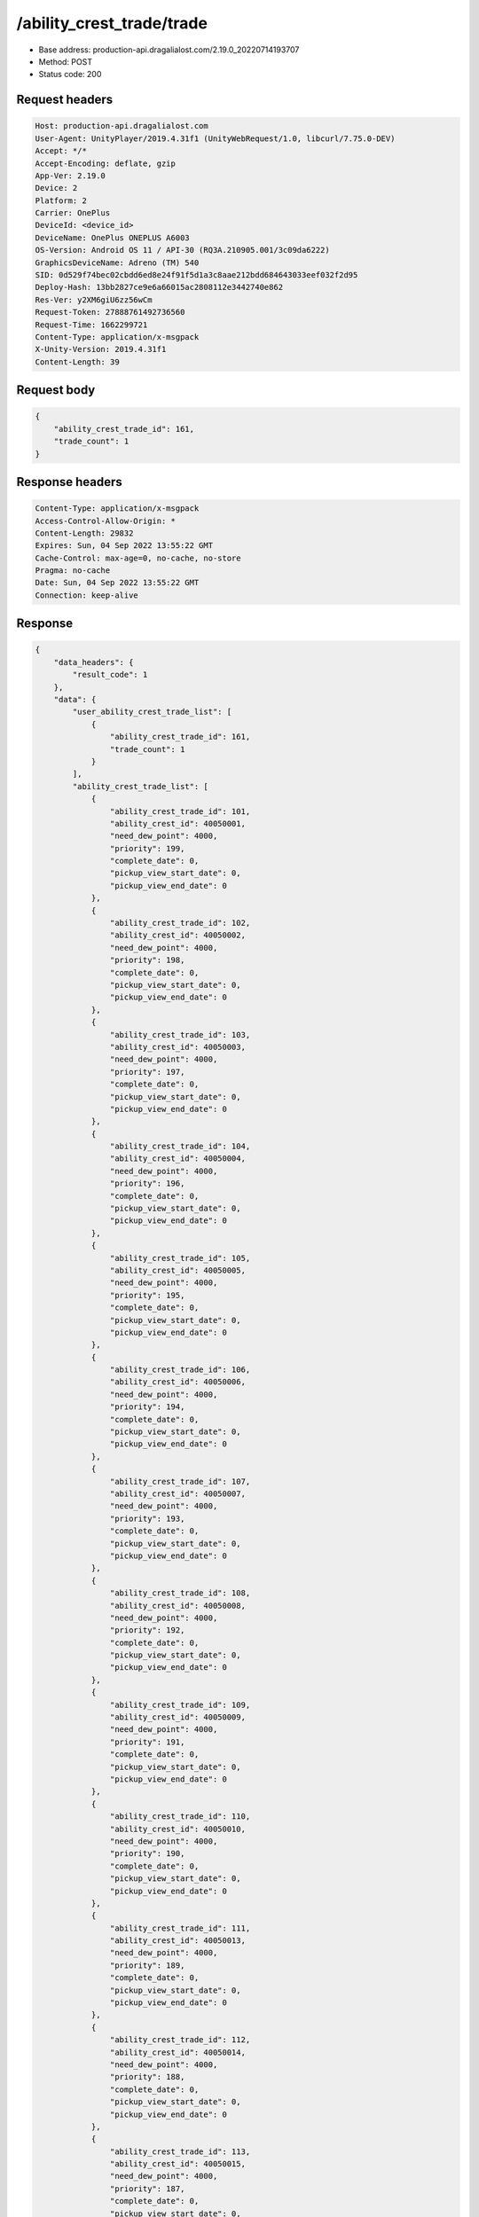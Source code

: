/ability_crest_trade/trade
==================================================

- Base address: production-api.dragalialost.com/2.19.0_20220714193707
- Method: POST
- Status code: 200

Request headers
----------------

.. code-block:: text

	Host: production-api.dragalialost.com	User-Agent: UnityPlayer/2019.4.31f1 (UnityWebRequest/1.0, libcurl/7.75.0-DEV)	Accept: */*	Accept-Encoding: deflate, gzip	App-Ver: 2.19.0	Device: 2	Platform: 2	Carrier: OnePlus	DeviceId: <device_id>	DeviceName: OnePlus ONEPLUS A6003	OS-Version: Android OS 11 / API-30 (RQ3A.210905.001/3c09da6222)	GraphicsDeviceName: Adreno (TM) 540	SID: 0d529f74bec02cbdd6ed8e24f91f5d1a3c8aae212bdd684643033eef032f2d95	Deploy-Hash: 13bb2827ce9e6a66015ac2808112e3442740e862	Res-Ver: y2XM6giU6zz56wCm	Request-Token: 27888761492736560	Request-Time: 1662299721	Content-Type: application/x-msgpack	X-Unity-Version: 2019.4.31f1	Content-Length: 39

Request body
----------------

.. code-block:: json

	{
	    "ability_crest_trade_id": 161,
	    "trade_count": 1
	}

Response headers
----------------

.. code-block:: text

	Content-Type: application/x-msgpack	Access-Control-Allow-Origin: *	Content-Length: 29832	Expires: Sun, 04 Sep 2022 13:55:22 GMT	Cache-Control: max-age=0, no-cache, no-store	Pragma: no-cache	Date: Sun, 04 Sep 2022 13:55:22 GMT	Connection: keep-alive

Response
----------------

.. code-block:: json

	{
	    "data_headers": {
	        "result_code": 1
	    },
	    "data": {
	        "user_ability_crest_trade_list": [
	            {
	                "ability_crest_trade_id": 161,
	                "trade_count": 1
	            }
	        ],
	        "ability_crest_trade_list": [
	            {
	                "ability_crest_trade_id": 101,
	                "ability_crest_id": 40050001,
	                "need_dew_point": 4000,
	                "priority": 199,
	                "complete_date": 0,
	                "pickup_view_start_date": 0,
	                "pickup_view_end_date": 0
	            },
	            {
	                "ability_crest_trade_id": 102,
	                "ability_crest_id": 40050002,
	                "need_dew_point": 4000,
	                "priority": 198,
	                "complete_date": 0,
	                "pickup_view_start_date": 0,
	                "pickup_view_end_date": 0
	            },
	            {
	                "ability_crest_trade_id": 103,
	                "ability_crest_id": 40050003,
	                "need_dew_point": 4000,
	                "priority": 197,
	                "complete_date": 0,
	                "pickup_view_start_date": 0,
	                "pickup_view_end_date": 0
	            },
	            {
	                "ability_crest_trade_id": 104,
	                "ability_crest_id": 40050004,
	                "need_dew_point": 4000,
	                "priority": 196,
	                "complete_date": 0,
	                "pickup_view_start_date": 0,
	                "pickup_view_end_date": 0
	            },
	            {
	                "ability_crest_trade_id": 105,
	                "ability_crest_id": 40050005,
	                "need_dew_point": 4000,
	                "priority": 195,
	                "complete_date": 0,
	                "pickup_view_start_date": 0,
	                "pickup_view_end_date": 0
	            },
	            {
	                "ability_crest_trade_id": 106,
	                "ability_crest_id": 40050006,
	                "need_dew_point": 4000,
	                "priority": 194,
	                "complete_date": 0,
	                "pickup_view_start_date": 0,
	                "pickup_view_end_date": 0
	            },
	            {
	                "ability_crest_trade_id": 107,
	                "ability_crest_id": 40050007,
	                "need_dew_point": 4000,
	                "priority": 193,
	                "complete_date": 0,
	                "pickup_view_start_date": 0,
	                "pickup_view_end_date": 0
	            },
	            {
	                "ability_crest_trade_id": 108,
	                "ability_crest_id": 40050008,
	                "need_dew_point": 4000,
	                "priority": 192,
	                "complete_date": 0,
	                "pickup_view_start_date": 0,
	                "pickup_view_end_date": 0
	            },
	            {
	                "ability_crest_trade_id": 109,
	                "ability_crest_id": 40050009,
	                "need_dew_point": 4000,
	                "priority": 191,
	                "complete_date": 0,
	                "pickup_view_start_date": 0,
	                "pickup_view_end_date": 0
	            },
	            {
	                "ability_crest_trade_id": 110,
	                "ability_crest_id": 40050010,
	                "need_dew_point": 4000,
	                "priority": 190,
	                "complete_date": 0,
	                "pickup_view_start_date": 0,
	                "pickup_view_end_date": 0
	            },
	            {
	                "ability_crest_trade_id": 111,
	                "ability_crest_id": 40050013,
	                "need_dew_point": 4000,
	                "priority": 189,
	                "complete_date": 0,
	                "pickup_view_start_date": 0,
	                "pickup_view_end_date": 0
	            },
	            {
	                "ability_crest_trade_id": 112,
	                "ability_crest_id": 40050014,
	                "need_dew_point": 4000,
	                "priority": 188,
	                "complete_date": 0,
	                "pickup_view_start_date": 0,
	                "pickup_view_end_date": 0
	            },
	            {
	                "ability_crest_trade_id": 113,
	                "ability_crest_id": 40050015,
	                "need_dew_point": 4000,
	                "priority": 187,
	                "complete_date": 0,
	                "pickup_view_start_date": 0,
	                "pickup_view_end_date": 0
	            },
	            {
	                "ability_crest_trade_id": 114,
	                "ability_crest_id": 40050020,
	                "need_dew_point": 4000,
	                "priority": 186,
	                "complete_date": 0,
	                "pickup_view_start_date": 1577340000,
	                "pickup_view_end_date": 1577771999
	            },
	            {
	                "ability_crest_trade_id": 115,
	                "ability_crest_id": 40050021,
	                "need_dew_point": 4000,
	                "priority": 185,
	                "complete_date": 0,
	                "pickup_view_start_date": 1561010400,
	                "pickup_view_end_date": 1561874399
	            },
	            {
	                "ability_crest_trade_id": 116,
	                "ability_crest_id": 40050022,
	                "need_dew_point": 4000,
	                "priority": 184,
	                "complete_date": 0,
	                "pickup_view_start_date": 1561010400,
	                "pickup_view_end_date": 1561874399
	            },
	            {
	                "ability_crest_trade_id": 117,
	                "ability_crest_id": 40050026,
	                "need_dew_point": 4000,
	                "priority": 183,
	                "complete_date": 0,
	                "pickup_view_start_date": 0,
	                "pickup_view_end_date": 0
	            },
	            {
	                "ability_crest_trade_id": 118,
	                "ability_crest_id": 40050027,
	                "need_dew_point": 4000,
	                "priority": 182,
	                "complete_date": 0,
	                "pickup_view_start_date": 0,
	                "pickup_view_end_date": 0
	            },
	            {
	                "ability_crest_trade_id": 119,
	                "ability_crest_id": 40050034,
	                "need_dew_point": 4000,
	                "priority": 181,
	                "complete_date": 0,
	                "pickup_view_start_date": 0,
	                "pickup_view_end_date": 0
	            },
	            {
	                "ability_crest_trade_id": 120,
	                "ability_crest_id": 40050035,
	                "need_dew_point": 4000,
	                "priority": 180,
	                "complete_date": 0,
	                "pickup_view_start_date": 0,
	                "pickup_view_end_date": 0
	            },
	            {
	                "ability_crest_trade_id": 121,
	                "ability_crest_id": 40050037,
	                "need_dew_point": 4000,
	                "priority": 179,
	                "complete_date": 0,
	                "pickup_view_start_date": 0,
	                "pickup_view_end_date": 0
	            },
	            {
	                "ability_crest_trade_id": 122,
	                "ability_crest_id": 40050038,
	                "need_dew_point": 4000,
	                "priority": 178,
	                "complete_date": 0,
	                "pickup_view_start_date": 0,
	                "pickup_view_end_date": 0
	            },
	            {
	                "ability_crest_trade_id": 123,
	                "ability_crest_id": 40050042,
	                "need_dew_point": 4000,
	                "priority": 177,
	                "complete_date": 0,
	                "pickup_view_start_date": 1577340000,
	                "pickup_view_end_date": 1577771999
	            },
	            {
	                "ability_crest_trade_id": 124,
	                "ability_crest_id": 40050043,
	                "need_dew_point": 4000,
	                "priority": 176,
	                "complete_date": 0,
	                "pickup_view_start_date": 0,
	                "pickup_view_end_date": 0
	            },
	            {
	                "ability_crest_trade_id": 125,
	                "ability_crest_id": 40050045,
	                "need_dew_point": 4000,
	                "priority": 175,
	                "complete_date": 0,
	                "pickup_view_start_date": 0,
	                "pickup_view_end_date": 0
	            },
	            {
	                "ability_crest_trade_id": 126,
	                "ability_crest_id": 40050053,
	                "need_dew_point": 4000,
	                "priority": 174,
	                "complete_date": 0,
	                "pickup_view_start_date": 0,
	                "pickup_view_end_date": 0
	            },
	            {
	                "ability_crest_trade_id": 127,
	                "ability_crest_id": 40040001,
	                "need_dew_point": 2000,
	                "priority": 173,
	                "complete_date": 0,
	                "pickup_view_start_date": 0,
	                "pickup_view_end_date": 0
	            },
	            {
	                "ability_crest_trade_id": 128,
	                "ability_crest_id": 40040002,
	                "need_dew_point": 2000,
	                "priority": 172,
	                "complete_date": 0,
	                "pickup_view_start_date": 0,
	                "pickup_view_end_date": 0
	            },
	            {
	                "ability_crest_trade_id": 129,
	                "ability_crest_id": 40040003,
	                "need_dew_point": 2000,
	                "priority": 171,
	                "complete_date": 0,
	                "pickup_view_start_date": 0,
	                "pickup_view_end_date": 0
	            },
	            {
	                "ability_crest_trade_id": 130,
	                "ability_crest_id": 40040004,
	                "need_dew_point": 2000,
	                "priority": 170,
	                "complete_date": 0,
	                "pickup_view_start_date": 0,
	                "pickup_view_end_date": 0
	            },
	            {
	                "ability_crest_trade_id": 131,
	                "ability_crest_id": 40040005,
	                "need_dew_point": 2000,
	                "priority": 169,
	                "complete_date": 0,
	                "pickup_view_start_date": 0,
	                "pickup_view_end_date": 0
	            },
	            {
	                "ability_crest_trade_id": 132,
	                "ability_crest_id": 40040006,
	                "need_dew_point": 2000,
	                "priority": 168,
	                "complete_date": 0,
	                "pickup_view_start_date": 0,
	                "pickup_view_end_date": 0
	            },
	            {
	                "ability_crest_trade_id": 133,
	                "ability_crest_id": 40040007,
	                "need_dew_point": 2000,
	                "priority": 167,
	                "complete_date": 0,
	                "pickup_view_start_date": 0,
	                "pickup_view_end_date": 0
	            },
	            {
	                "ability_crest_trade_id": 134,
	                "ability_crest_id": 40040008,
	                "need_dew_point": 2000,
	                "priority": 166,
	                "complete_date": 0,
	                "pickup_view_start_date": 0,
	                "pickup_view_end_date": 0
	            },
	            {
	                "ability_crest_trade_id": 135,
	                "ability_crest_id": 40040009,
	                "need_dew_point": 2000,
	                "priority": 165,
	                "complete_date": 0,
	                "pickup_view_start_date": 0,
	                "pickup_view_end_date": 0
	            },
	            {
	                "ability_crest_trade_id": 136,
	                "ability_crest_id": 40040010,
	                "need_dew_point": 2000,
	                "priority": 164,
	                "complete_date": 0,
	                "pickup_view_start_date": 0,
	                "pickup_view_end_date": 0
	            },
	            {
	                "ability_crest_trade_id": 137,
	                "ability_crest_id": 40040011,
	                "need_dew_point": 2000,
	                "priority": 163,
	                "complete_date": 0,
	                "pickup_view_start_date": 0,
	                "pickup_view_end_date": 0
	            },
	            {
	                "ability_crest_trade_id": 138,
	                "ability_crest_id": 40040012,
	                "need_dew_point": 2000,
	                "priority": 162,
	                "complete_date": 0,
	                "pickup_view_start_date": 0,
	                "pickup_view_end_date": 0
	            },
	            {
	                "ability_crest_trade_id": 139,
	                "ability_crest_id": 40040013,
	                "need_dew_point": 2000,
	                "priority": 161,
	                "complete_date": 0,
	                "pickup_view_start_date": 0,
	                "pickup_view_end_date": 0
	            },
	            {
	                "ability_crest_trade_id": 140,
	                "ability_crest_id": 40040014,
	                "need_dew_point": 2000,
	                "priority": 160,
	                "complete_date": 0,
	                "pickup_view_start_date": 0,
	                "pickup_view_end_date": 0
	            },
	            {
	                "ability_crest_trade_id": 141,
	                "ability_crest_id": 40040015,
	                "need_dew_point": 2000,
	                "priority": 159,
	                "complete_date": 0,
	                "pickup_view_start_date": 0,
	                "pickup_view_end_date": 0
	            },
	            {
	                "ability_crest_trade_id": 142,
	                "ability_crest_id": 40040016,
	                "need_dew_point": 2000,
	                "priority": 158,
	                "complete_date": 0,
	                "pickup_view_start_date": 0,
	                "pickup_view_end_date": 0
	            },
	            {
	                "ability_crest_trade_id": 143,
	                "ability_crest_id": 40040017,
	                "need_dew_point": 2000,
	                "priority": 157,
	                "complete_date": 0,
	                "pickup_view_start_date": 0,
	                "pickup_view_end_date": 0
	            },
	            {
	                "ability_crest_trade_id": 144,
	                "ability_crest_id": 40040018,
	                "need_dew_point": 2000,
	                "priority": 156,
	                "complete_date": 0,
	                "pickup_view_start_date": 0,
	                "pickup_view_end_date": 0
	            },
	            {
	                "ability_crest_trade_id": 145,
	                "ability_crest_id": 40040019,
	                "need_dew_point": 2000,
	                "priority": 155,
	                "complete_date": 0,
	                "pickup_view_start_date": 0,
	                "pickup_view_end_date": 0
	            },
	            {
	                "ability_crest_trade_id": 146,
	                "ability_crest_id": 40040020,
	                "need_dew_point": 2000,
	                "priority": 154,
	                "complete_date": 0,
	                "pickup_view_start_date": 0,
	                "pickup_view_end_date": 0
	            },
	            {
	                "ability_crest_trade_id": 147,
	                "ability_crest_id": 40040028,
	                "need_dew_point": 2000,
	                "priority": 153,
	                "complete_date": 0,
	                "pickup_view_start_date": 0,
	                "pickup_view_end_date": 0
	            },
	            {
	                "ability_crest_trade_id": 148,
	                "ability_crest_id": 40040031,
	                "need_dew_point": 2000,
	                "priority": 152,
	                "complete_date": 0,
	                "pickup_view_start_date": 0,
	                "pickup_view_end_date": 0
	            },
	            {
	                "ability_crest_trade_id": 149,
	                "ability_crest_id": 40040033,
	                "need_dew_point": 2000,
	                "priority": 151,
	                "complete_date": 0,
	                "pickup_view_start_date": 1561010400,
	                "pickup_view_end_date": 1561874399
	            },
	            {
	                "ability_crest_trade_id": 150,
	                "ability_crest_id": 40040034,
	                "need_dew_point": 2000,
	                "priority": 150,
	                "complete_date": 0,
	                "pickup_view_start_date": 0,
	                "pickup_view_end_date": 0
	            },
	            {
	                "ability_crest_trade_id": 151,
	                "ability_crest_id": 40040039,
	                "need_dew_point": 2000,
	                "priority": 149,
	                "complete_date": 0,
	                "pickup_view_start_date": 0,
	                "pickup_view_end_date": 0
	            },
	            {
	                "ability_crest_trade_id": 152,
	                "ability_crest_id": 40040040,
	                "need_dew_point": 2000,
	                "priority": 148,
	                "complete_date": 0,
	                "pickup_view_start_date": 0,
	                "pickup_view_end_date": 0
	            },
	            {
	                "ability_crest_trade_id": 153,
	                "ability_crest_id": 40040042,
	                "need_dew_point": 2000,
	                "priority": 147,
	                "complete_date": 0,
	                "pickup_view_start_date": 0,
	                "pickup_view_end_date": 0
	            },
	            {
	                "ability_crest_trade_id": 154,
	                "ability_crest_id": 40040043,
	                "need_dew_point": 2000,
	                "priority": 146,
	                "complete_date": 0,
	                "pickup_view_start_date": 0,
	                "pickup_view_end_date": 0
	            },
	            {
	                "ability_crest_trade_id": 155,
	                "ability_crest_id": 40040046,
	                "need_dew_point": 2000,
	                "priority": 145,
	                "complete_date": 0,
	                "pickup_view_start_date": 0,
	                "pickup_view_end_date": 0
	            },
	            {
	                "ability_crest_trade_id": 156,
	                "ability_crest_id": 40040047,
	                "need_dew_point": 2000,
	                "priority": 144,
	                "complete_date": 0,
	                "pickup_view_start_date": 0,
	                "pickup_view_end_date": 0
	            },
	            {
	                "ability_crest_trade_id": 157,
	                "ability_crest_id": 40030001,
	                "need_dew_point": 200,
	                "priority": 143,
	                "complete_date": 0,
	                "pickup_view_start_date": 0,
	                "pickup_view_end_date": 0
	            },
	            {
	                "ability_crest_trade_id": 158,
	                "ability_crest_id": 40030002,
	                "need_dew_point": 200,
	                "priority": 142,
	                "complete_date": 0,
	                "pickup_view_start_date": 0,
	                "pickup_view_end_date": 0
	            },
	            {
	                "ability_crest_trade_id": 159,
	                "ability_crest_id": 40030003,
	                "need_dew_point": 200,
	                "priority": 141,
	                "complete_date": 0,
	                "pickup_view_start_date": 0,
	                "pickup_view_end_date": 0
	            },
	            {
	                "ability_crest_trade_id": 160,
	                "ability_crest_id": 40030004,
	                "need_dew_point": 200,
	                "priority": 140,
	                "complete_date": 0,
	                "pickup_view_start_date": 0,
	                "pickup_view_end_date": 0
	            },
	            {
	                "ability_crest_trade_id": 161,
	                "ability_crest_id": 40030005,
	                "need_dew_point": 200,
	                "priority": 139,
	                "complete_date": 0,
	                "pickup_view_start_date": 0,
	                "pickup_view_end_date": 0
	            },
	            {
	                "ability_crest_trade_id": 162,
	                "ability_crest_id": 40030006,
	                "need_dew_point": 200,
	                "priority": 138,
	                "complete_date": 0,
	                "pickup_view_start_date": 0,
	                "pickup_view_end_date": 0
	            },
	            {
	                "ability_crest_trade_id": 163,
	                "ability_crest_id": 40030007,
	                "need_dew_point": 200,
	                "priority": 137,
	                "complete_date": 0,
	                "pickup_view_start_date": 0,
	                "pickup_view_end_date": 0
	            },
	            {
	                "ability_crest_trade_id": 164,
	                "ability_crest_id": 40030008,
	                "need_dew_point": 200,
	                "priority": 136,
	                "complete_date": 0,
	                "pickup_view_start_date": 0,
	                "pickup_view_end_date": 0
	            },
	            {
	                "ability_crest_trade_id": 165,
	                "ability_crest_id": 40030009,
	                "need_dew_point": 200,
	                "priority": 135,
	                "complete_date": 0,
	                "pickup_view_start_date": 0,
	                "pickup_view_end_date": 0
	            },
	            {
	                "ability_crest_trade_id": 166,
	                "ability_crest_id": 40030010,
	                "need_dew_point": 200,
	                "priority": 134,
	                "complete_date": 0,
	                "pickup_view_start_date": 0,
	                "pickup_view_end_date": 0
	            },
	            {
	                "ability_crest_trade_id": 167,
	                "ability_crest_id": 40030011,
	                "need_dew_point": 200,
	                "priority": 133,
	                "complete_date": 0,
	                "pickup_view_start_date": 0,
	                "pickup_view_end_date": 0
	            },
	            {
	                "ability_crest_trade_id": 168,
	                "ability_crest_id": 40030012,
	                "need_dew_point": 200,
	                "priority": 132,
	                "complete_date": 0,
	                "pickup_view_start_date": 0,
	                "pickup_view_end_date": 0
	            },
	            {
	                "ability_crest_trade_id": 169,
	                "ability_crest_id": 40030013,
	                "need_dew_point": 200,
	                "priority": 131,
	                "complete_date": 0,
	                "pickup_view_start_date": 0,
	                "pickup_view_end_date": 0
	            },
	            {
	                "ability_crest_trade_id": 170,
	                "ability_crest_id": 40030014,
	                "need_dew_point": 200,
	                "priority": 130,
	                "complete_date": 0,
	                "pickup_view_start_date": 0,
	                "pickup_view_end_date": 0
	            },
	            {
	                "ability_crest_trade_id": 171,
	                "ability_crest_id": 40030015,
	                "need_dew_point": 200,
	                "priority": 129,
	                "complete_date": 0,
	                "pickup_view_start_date": 0,
	                "pickup_view_end_date": 0
	            },
	            {
	                "ability_crest_trade_id": 172,
	                "ability_crest_id": 40030016,
	                "need_dew_point": 200,
	                "priority": 128,
	                "complete_date": 0,
	                "pickup_view_start_date": 0,
	                "pickup_view_end_date": 0
	            },
	            {
	                "ability_crest_trade_id": 173,
	                "ability_crest_id": 40030017,
	                "need_dew_point": 200,
	                "priority": 127,
	                "complete_date": 0,
	                "pickup_view_start_date": 0,
	                "pickup_view_end_date": 0
	            },
	            {
	                "ability_crest_trade_id": 174,
	                "ability_crest_id": 40030018,
	                "need_dew_point": 200,
	                "priority": 126,
	                "complete_date": 0,
	                "pickup_view_start_date": 0,
	                "pickup_view_end_date": 0
	            },
	            {
	                "ability_crest_trade_id": 175,
	                "ability_crest_id": 40030019,
	                "need_dew_point": 200,
	                "priority": 125,
	                "complete_date": 0,
	                "pickup_view_start_date": 0,
	                "pickup_view_end_date": 0
	            },
	            {
	                "ability_crest_trade_id": 176,
	                "ability_crest_id": 40030020,
	                "need_dew_point": 200,
	                "priority": 124,
	                "complete_date": 0,
	                "pickup_view_start_date": 0,
	                "pickup_view_end_date": 0
	            },
	            {
	                "ability_crest_trade_id": 177,
	                "ability_crest_id": 40030021,
	                "need_dew_point": 200,
	                "priority": 123,
	                "complete_date": 0,
	                "pickup_view_start_date": 0,
	                "pickup_view_end_date": 0
	            },
	            {
	                "ability_crest_trade_id": 178,
	                "ability_crest_id": 40030022,
	                "need_dew_point": 200,
	                "priority": 122,
	                "complete_date": 0,
	                "pickup_view_start_date": 0,
	                "pickup_view_end_date": 0
	            },
	            {
	                "ability_crest_trade_id": 179,
	                "ability_crest_id": 40030023,
	                "need_dew_point": 200,
	                "priority": 121,
	                "complete_date": 0,
	                "pickup_view_start_date": 0,
	                "pickup_view_end_date": 0
	            },
	            {
	                "ability_crest_trade_id": 180,
	                "ability_crest_id": 40030024,
	                "need_dew_point": 200,
	                "priority": 120,
	                "complete_date": 0,
	                "pickup_view_start_date": 0,
	                "pickup_view_end_date": 0
	            },
	            {
	                "ability_crest_trade_id": 181,
	                "ability_crest_id": 40030026,
	                "need_dew_point": 200,
	                "priority": 119,
	                "complete_date": 0,
	                "pickup_view_start_date": 0,
	                "pickup_view_end_date": 0
	            },
	            {
	                "ability_crest_trade_id": 182,
	                "ability_crest_id": 40030029,
	                "need_dew_point": 200,
	                "priority": 118,
	                "complete_date": 0,
	                "pickup_view_start_date": 0,
	                "pickup_view_end_date": 0
	            },
	            {
	                "ability_crest_trade_id": 183,
	                "ability_crest_id": 40030030,
	                "need_dew_point": 200,
	                "priority": 117,
	                "complete_date": 0,
	                "pickup_view_start_date": 1561010400,
	                "pickup_view_end_date": 1561874399
	            },
	            {
	                "ability_crest_trade_id": 184,
	                "ability_crest_id": 40030031,
	                "need_dew_point": 200,
	                "priority": 116,
	                "complete_date": 0,
	                "pickup_view_start_date": 0,
	                "pickup_view_end_date": 0
	            },
	            {
	                "ability_crest_trade_id": 185,
	                "ability_crest_id": 40030033,
	                "need_dew_point": 200,
	                "priority": 115,
	                "complete_date": 0,
	                "pickup_view_start_date": 0,
	                "pickup_view_end_date": 0
	            },
	            {
	                "ability_crest_trade_id": 186,
	                "ability_crest_id": 40030034,
	                "need_dew_point": 200,
	                "priority": 114,
	                "complete_date": 0,
	                "pickup_view_start_date": 0,
	                "pickup_view_end_date": 0
	            },
	            {
	                "ability_crest_trade_id": 187,
	                "ability_crest_id": 40030036,
	                "need_dew_point": 200,
	                "priority": 113,
	                "complete_date": 0,
	                "pickup_view_start_date": 0,
	                "pickup_view_end_date": 0
	            },
	            {
	                "ability_crest_trade_id": 188,
	                "ability_crest_id": 40030037,
	                "need_dew_point": 200,
	                "priority": 112,
	                "complete_date": 0,
	                "pickup_view_start_date": 0,
	                "pickup_view_end_date": 0
	            },
	            {
	                "ability_crest_trade_id": 189,
	                "ability_crest_id": 40030038,
	                "need_dew_point": 200,
	                "priority": 111,
	                "complete_date": 0,
	                "pickup_view_start_date": 0,
	                "pickup_view_end_date": 0
	            },
	            {
	                "ability_crest_trade_id": 301,
	                "ability_crest_id": 40050059,
	                "need_dew_point": 4000,
	                "priority": 399,
	                "complete_date": 0,
	                "pickup_view_start_date": 1557813600,
	                "pickup_view_end_date": 1559282399
	            },
	            {
	                "ability_crest_trade_id": 302,
	                "ability_crest_id": 40050044,
	                "need_dew_point": 4000,
	                "priority": 398,
	                "complete_date": 0,
	                "pickup_view_start_date": 1557813600,
	                "pickup_view_end_date": 1559282399
	            },
	            {
	                "ability_crest_trade_id": 303,
	                "ability_crest_id": 40040022,
	                "need_dew_point": 2000,
	                "priority": 397,
	                "complete_date": 0,
	                "pickup_view_start_date": 1557813600,
	                "pickup_view_end_date": 1559282399
	            },
	            {
	                "ability_crest_trade_id": 501,
	                "ability_crest_id": 40050060,
	                "need_dew_point": 4000,
	                "priority": 599,
	                "complete_date": 0,
	                "pickup_view_start_date": 1559282400,
	                "pickup_view_end_date": 1561010399
	            },
	            {
	                "ability_crest_trade_id": 502,
	                "ability_crest_id": 40040030,
	                "need_dew_point": 2000,
	                "priority": 598,
	                "complete_date": 0,
	                "pickup_view_start_date": 1559282400,
	                "pickup_view_end_date": 1561010399
	            },
	            {
	                "ability_crest_trade_id": 601,
	                "ability_crest_id": 40050061,
	                "need_dew_point": 4000,
	                "priority": 699,
	                "complete_date": 0,
	                "pickup_view_start_date": 1561010400,
	                "pickup_view_end_date": 1561874399
	            },
	            {
	                "ability_crest_trade_id": 602,
	                "ability_crest_id": 40040051,
	                "need_dew_point": 2000,
	                "priority": 698,
	                "complete_date": 0,
	                "pickup_view_start_date": 1561010400,
	                "pickup_view_end_date": 1561874399
	            },
	            {
	                "ability_crest_trade_id": 701,
	                "ability_crest_id": 40050062,
	                "need_dew_point": 4000,
	                "priority": 799,
	                "complete_date": 0,
	                "pickup_view_start_date": 1561874400,
	                "pickup_view_end_date": 1562824799
	            },
	            {
	                "ability_crest_trade_id": 702,
	                "ability_crest_id": 40040052,
	                "need_dew_point": 2000,
	                "priority": 798,
	                "complete_date": 0,
	                "pickup_view_start_date": 1561874400,
	                "pickup_view_end_date": 1562824799
	            },
	            {
	                "ability_crest_trade_id": 801,
	                "ability_crest_id": 40050063,
	                "need_dew_point": 4000,
	                "priority": 899,
	                "complete_date": 0,
	                "pickup_view_start_date": 1578981600,
	                "pickup_view_end_date": 1580277599
	            },
	            {
	                "ability_crest_trade_id": 802,
	                "ability_crest_id": 40040053,
	                "need_dew_point": 2000,
	                "priority": 898,
	                "complete_date": 0,
	                "pickup_view_start_date": 1578981600,
	                "pickup_view_end_date": 1580277599
	            },
	            {
	                "ability_crest_trade_id": 901,
	                "ability_crest_id": 40050066,
	                "need_dew_point": 4000,
	                "priority": 999,
	                "complete_date": 0,
	                "pickup_view_start_date": 1564552800,
	                "pickup_view_end_date": 1565675999
	            },
	            {
	                "ability_crest_trade_id": 902,
	                "ability_crest_id": 40040054,
	                "need_dew_point": 2000,
	                "priority": 998,
	                "complete_date": 0,
	                "pickup_view_start_date": 1564552800,
	                "pickup_view_end_date": 1565675999
	            },
	            {
	                "ability_crest_trade_id": 1001,
	                "ability_crest_id": 40050067,
	                "need_dew_point": 4000,
	                "priority": 100,
	                "complete_date": 0,
	                "pickup_view_start_date": 1597730400,
	                "pickup_view_end_date": 1598594399
	            },
	            {
	                "ability_crest_trade_id": 1002,
	                "ability_crest_id": 40040056,
	                "need_dew_point": 2000,
	                "priority": 100,
	                "complete_date": 0,
	                "pickup_view_start_date": 1597730400,
	                "pickup_view_end_date": 1598594399
	            },
	            {
	                "ability_crest_trade_id": 1201,
	                "ability_crest_id": 40050069,
	                "need_dew_point": 4000,
	                "priority": 1299,
	                "complete_date": 0,
	                "pickup_view_start_date": 1577340000,
	                "pickup_view_end_date": 1577771999
	            },
	            {
	                "ability_crest_trade_id": 1202,
	                "ability_crest_id": 40040057,
	                "need_dew_point": 2000,
	                "priority": 1298,
	                "complete_date": 0,
	                "pickup_view_start_date": 1567231200,
	                "pickup_view_end_date": 1568267999
	            },
	            {
	                "ability_crest_trade_id": 1301,
	                "ability_crest_id": 40050070,
	                "need_dew_point": 4000,
	                "priority": 1399,
	                "complete_date": 0,
	                "pickup_view_start_date": 1568268000,
	                "pickup_view_end_date": 1570168799
	            },
	            {
	                "ability_crest_trade_id": 1302,
	                "ability_crest_id": 40040058,
	                "need_dew_point": 2000,
	                "priority": 1398,
	                "complete_date": 0,
	                "pickup_view_start_date": 1568268000,
	                "pickup_view_end_date": 1570168799
	            },
	            {
	                "ability_crest_trade_id": 1401,
	                "ability_crest_id": 40050072,
	                "need_dew_point": 4000,
	                "priority": 1499,
	                "complete_date": 0,
	                "pickup_view_start_date": 1570168800,
	                "pickup_view_end_date": 1571378399
	            },
	            {
	                "ability_crest_trade_id": 1402,
	                "ability_crest_id": 40050073,
	                "need_dew_point": 4000,
	                "priority": 1498,
	                "complete_date": 0,
	                "pickup_view_start_date": 1570168800,
	                "pickup_view_end_date": 1571378399
	            },
	            {
	                "ability_crest_trade_id": 1403,
	                "ability_crest_id": 40040059,
	                "need_dew_point": 2000,
	                "priority": 1497,
	                "complete_date": 0,
	                "pickup_view_start_date": 1570168800,
	                "pickup_view_end_date": 1571378399
	            },
	            {
	                "ability_crest_trade_id": 1601,
	                "ability_crest_id": 40050075,
	                "need_dew_point": 4000,
	                "priority": 1699,
	                "complete_date": 0,
	                "pickup_view_start_date": 1572501600,
	                "pickup_view_end_date": 1573624799
	            },
	            {
	                "ability_crest_trade_id": 1602,
	                "ability_crest_id": 40040062,
	                "need_dew_point": 2000,
	                "priority": 1698,
	                "complete_date": 0,
	                "pickup_view_start_date": 1572501600,
	                "pickup_view_end_date": 1573624799
	            },
	            {
	                "ability_crest_trade_id": 1701,
	                "ability_crest_id": 40050076,
	                "need_dew_point": 4000,
	                "priority": 1799,
	                "complete_date": 0,
	                "pickup_view_start_date": 1573624800,
	                "pickup_view_end_date": 1575266399
	            },
	            {
	                "ability_crest_trade_id": 1702,
	                "ability_crest_id": 40040063,
	                "need_dew_point": 2000,
	                "priority": 1798,
	                "complete_date": 0,
	                "pickup_view_start_date": 1573624800,
	                "pickup_view_end_date": 1575266399
	            },
	            {
	                "ability_crest_trade_id": 1801,
	                "ability_crest_id": 40050083,
	                "need_dew_point": 4000,
	                "priority": 1899,
	                "complete_date": 0,
	                "pickup_view_start_date": 1575266400,
	                "pickup_view_end_date": 1576130399
	            },
	            {
	                "ability_crest_trade_id": 1802,
	                "ability_crest_id": 40040064,
	                "need_dew_point": 2000,
	                "priority": 1898,
	                "complete_date": 0,
	                "pickup_view_start_date": 1575266400,
	                "pickup_view_end_date": 1576130399
	            },
	            {
	                "ability_crest_trade_id": 1901,
	                "ability_crest_id": 40050084,
	                "need_dew_point": 4000,
	                "priority": 2797,
	                "complete_date": 0,
	                "pickup_view_start_date": 0,
	                "pickup_view_end_date": 0
	            },
	            {
	                "ability_crest_trade_id": 1902,
	                "ability_crest_id": 40050028,
	                "need_dew_point": 4000,
	                "priority": 2796,
	                "complete_date": 0,
	                "pickup_view_start_date": 0,
	                "pickup_view_end_date": 0
	            },
	            {
	                "ability_crest_trade_id": 1903,
	                "ability_crest_id": 40050029,
	                "need_dew_point": 4000,
	                "priority": 2795,
	                "complete_date": 0,
	                "pickup_view_start_date": 0,
	                "pickup_view_end_date": 0
	            },
	            {
	                "ability_crest_trade_id": 1904,
	                "ability_crest_id": 40040065,
	                "need_dew_point": 2000,
	                "priority": 2794,
	                "complete_date": 0,
	                "pickup_view_start_date": 0,
	                "pickup_view_end_date": 0
	            },
	            {
	                "ability_crest_trade_id": 1905,
	                "ability_crest_id": 40040036,
	                "need_dew_point": 2000,
	                "priority": 2793,
	                "complete_date": 0,
	                "pickup_view_start_date": 0,
	                "pickup_view_end_date": 0
	            },
	            {
	                "ability_crest_trade_id": 1906,
	                "ability_crest_id": 40030032,
	                "need_dew_point": 200,
	                "priority": 2792,
	                "complete_date": 0,
	                "pickup_view_start_date": 0,
	                "pickup_view_end_date": 0
	            },
	            {
	                "ability_crest_trade_id": 2101,
	                "ability_crest_id": 40050086,
	                "need_dew_point": 4000,
	                "priority": 2199,
	                "complete_date": 0,
	                "pickup_view_start_date": 1578981600,
	                "pickup_view_end_date": 1580277599
	            },
	            {
	                "ability_crest_trade_id": 2102,
	                "ability_crest_id": 40040068,
	                "need_dew_point": 2000,
	                "priority": 2198,
	                "complete_date": 0,
	                "pickup_view_start_date": 1578981600,
	                "pickup_view_end_date": 1580277599
	            },
	            {
	                "ability_crest_trade_id": 2402,
	                "ability_crest_id": 40050039,
	                "need_dew_point": 4000,
	                "priority": 2498,
	                "complete_date": 0,
	                "pickup_view_start_date": 1581660000,
	                "pickup_view_end_date": 1582869599
	            },
	            {
	                "ability_crest_trade_id": 2403,
	                "ability_crest_id": 40050040,
	                "need_dew_point": 4000,
	                "priority": 2497,
	                "complete_date": 0,
	                "pickup_view_start_date": 1581660000,
	                "pickup_view_end_date": 1582869599
	            },
	            {
	                "ability_crest_trade_id": 2405,
	                "ability_crest_id": 40030035,
	                "need_dew_point": 200,
	                "priority": 2495,
	                "complete_date": 0,
	                "pickup_view_start_date": 1581660000,
	                "pickup_view_end_date": 1582869599
	            },
	            {
	                "ability_crest_trade_id": 2501,
	                "ability_crest_id": 40050095,
	                "need_dew_point": 4000,
	                "priority": 2599,
	                "complete_date": 0,
	                "pickup_view_start_date": 1608530400,
	                "pickup_view_end_date": 1609394399
	            },
	            {
	                "ability_crest_trade_id": 2502,
	                "ability_crest_id": 40040071,
	                "need_dew_point": 2000,
	                "priority": 2598,
	                "complete_date": 0,
	                "pickup_view_start_date": 1608530400,
	                "pickup_view_end_date": 1609394399
	            },
	            {
	                "ability_crest_trade_id": 2601,
	                "ability_crest_id": 40050096,
	                "need_dew_point": 4000,
	                "priority": 2699,
	                "complete_date": 0,
	                "pickup_view_start_date": 1583992800,
	                "pickup_view_end_date": 1585634399
	            },
	            {
	                "ability_crest_trade_id": 2602,
	                "ability_crest_id": 40050097,
	                "need_dew_point": 4000,
	                "priority": 2698,
	                "complete_date": 0,
	                "pickup_view_start_date": 1583992800,
	                "pickup_view_end_date": 1585634399
	            },
	            {
	                "ability_crest_trade_id": 2603,
	                "ability_crest_id": 40050098,
	                "need_dew_point": 4000,
	                "priority": 2697,
	                "complete_date": 0,
	                "pickup_view_start_date": 1583992800,
	                "pickup_view_end_date": 1585634399
	            },
	            {
	                "ability_crest_trade_id": 2604,
	                "ability_crest_id": 40040072,
	                "need_dew_point": 2000,
	                "priority": 2696,
	                "complete_date": 0,
	                "pickup_view_start_date": 1583992800,
	                "pickup_view_end_date": 1585634399
	            },
	            {
	                "ability_crest_trade_id": 2701,
	                "ability_crest_id": 40050101,
	                "need_dew_point": 4000,
	                "priority": 2799,
	                "complete_date": 0,
	                "pickup_view_start_date": 1585288800,
	                "pickup_view_end_date": 1586757599
	            },
	            {
	                "ability_crest_trade_id": 2702,
	                "ability_crest_id": 40050102,
	                "need_dew_point": 4000,
	                "priority": 2798,
	                "complete_date": 0,
	                "pickup_view_start_date": 1585288800,
	                "pickup_view_end_date": 1586757599
	            },
	            {
	                "ability_crest_trade_id": 2801,
	                "ability_crest_id": 40050099,
	                "need_dew_point": 4000,
	                "priority": 2899,
	                "complete_date": 0,
	                "pickup_view_start_date": 1585634400,
	                "pickup_view_end_date": 1586757599
	            },
	            {
	                "ability_crest_trade_id": 2802,
	                "ability_crest_id": 40040073,
	                "need_dew_point": 2000,
	                "priority": 2898,
	                "complete_date": 0,
	                "pickup_view_start_date": 1585634400,
	                "pickup_view_end_date": 1586757599
	            },
	            {
	                "ability_crest_trade_id": 2901,
	                "ability_crest_id": 40050100,
	                "need_dew_point": 4000,
	                "priority": 2999,
	                "complete_date": 0,
	                "pickup_view_start_date": 1586757600,
	                "pickup_view_end_date": 1587362399
	            },
	            {
	                "ability_crest_trade_id": 2902,
	                "ability_crest_id": 40040048,
	                "need_dew_point": 2000,
	                "priority": 2998,
	                "complete_date": 0,
	                "pickup_view_start_date": 1586757600,
	                "pickup_view_end_date": 1587362399
	            },
	            {
	                "ability_crest_trade_id": 3201,
	                "ability_crest_id": 40050105,
	                "need_dew_point": 4000,
	                "priority": 3299,
	                "complete_date": 0,
	                "pickup_view_start_date": 1589263200,
	                "pickup_view_end_date": 1590731999
	            },
	            {
	                "ability_crest_trade_id": 3202,
	                "ability_crest_id": 40040075,
	                "need_dew_point": 2000,
	                "priority": 3298,
	                "complete_date": 0,
	                "pickup_view_start_date": 1589263200,
	                "pickup_view_end_date": 1590731999
	            },
	            {
	                "ability_crest_trade_id": 3301,
	                "ability_crest_id": 40050106,
	                "need_dew_point": 4000,
	                "priority": 3399,
	                "complete_date": 0,
	                "pickup_view_start_date": 1590559200,
	                "pickup_view_end_date": 1591941599
	            },
	            {
	                "ability_crest_trade_id": 3302,
	                "ability_crest_id": 40040078,
	                "need_dew_point": 2000,
	                "priority": 3398,
	                "complete_date": 0,
	                "pickup_view_start_date": 1590559200,
	                "pickup_view_end_date": 1591941599
	            },
	            {
	                "ability_crest_trade_id": 3401,
	                "ability_crest_id": 40050107,
	                "need_dew_point": 4000,
	                "priority": 3499,
	                "complete_date": 0,
	                "pickup_view_start_date": 1591941600,
	                "pickup_view_end_date": 1592546399
	            },
	            {
	                "ability_crest_trade_id": 3402,
	                "ability_crest_id": 40040077,
	                "need_dew_point": 2000,
	                "priority": 3498,
	                "complete_date": 0,
	                "pickup_view_start_date": 1591941600,
	                "pickup_view_end_date": 1592546399
	            },
	            {
	                "ability_crest_trade_id": 3501,
	                "ability_crest_id": 40050019,
	                "need_dew_point": 4000,
	                "priority": 3599,
	                "complete_date": 0,
	                "pickup_view_start_date": 0,
	                "pickup_view_end_date": 0
	            },
	            {
	                "ability_crest_trade_id": 3502,
	                "ability_crest_id": 40050016,
	                "need_dew_point": 4000,
	                "priority": 3598,
	                "complete_date": 0,
	                "pickup_view_start_date": 0,
	                "pickup_view_end_date": 0
	            },
	            {
	                "ability_crest_trade_id": 3503,
	                "ability_crest_id": 40050017,
	                "need_dew_point": 4000,
	                "priority": 3597,
	                "complete_date": 0,
	                "pickup_view_start_date": 0,
	                "pickup_view_end_date": 0
	            },
	            {
	                "ability_crest_trade_id": 3504,
	                "ability_crest_id": 40040060,
	                "need_dew_point": 2000,
	                "priority": 3596,
	                "complete_date": 0,
	                "pickup_view_start_date": 0,
	                "pickup_view_end_date": 0
	            },
	            {
	                "ability_crest_trade_id": 3505,
	                "ability_crest_id": 40040029,
	                "need_dew_point": 2000,
	                "priority": 3595,
	                "complete_date": 0,
	                "pickup_view_start_date": 0,
	                "pickup_view_end_date": 0
	            },
	            {
	                "ability_crest_trade_id": 3506,
	                "ability_crest_id": 40030027,
	                "need_dew_point": 200,
	                "priority": 3594,
	                "complete_date": 0,
	                "pickup_view_start_date": 0,
	                "pickup_view_end_date": 0
	            },
	            {
	                "ability_crest_trade_id": 3601,
	                "ability_crest_id": 40050109,
	                "need_dew_point": 4000,
	                "priority": 3699,
	                "complete_date": 0,
	                "pickup_view_start_date": 1593151200,
	                "pickup_view_end_date": 1594619999
	            },
	            {
	                "ability_crest_trade_id": 3602,
	                "ability_crest_id": 40040079,
	                "need_dew_point": 2000,
	                "priority": 3698,
	                "complete_date": 0,
	                "pickup_view_start_date": 1593151200,
	                "pickup_view_end_date": 1594619999
	            },
	            {
	                "ability_crest_trade_id": 3701,
	                "ability_crest_id": 40050110,
	                "need_dew_point": 4000,
	                "priority": 3799,
	                "complete_date": 0,
	                "pickup_view_start_date": 1594620000,
	                "pickup_view_end_date": 1595915999
	            },
	            {
	                "ability_crest_trade_id": 3702,
	                "ability_crest_id": 40040080,
	                "need_dew_point": 2000,
	                "priority": 3798,
	                "complete_date": 0,
	                "pickup_view_start_date": 1594620000,
	                "pickup_view_end_date": 1595915999
	            },
	            {
	                "ability_crest_trade_id": 3801,
	                "ability_crest_id": 40050111,
	                "need_dew_point": 4000,
	                "priority": 3899,
	                "complete_date": 0,
	                "pickup_view_start_date": 1595916000,
	                "pickup_view_end_date": 1597125599
	            },
	            {
	                "ability_crest_trade_id": 3802,
	                "ability_crest_id": 40040082,
	                "need_dew_point": 2000,
	                "priority": 3898,
	                "complete_date": 0,
	                "pickup_view_start_date": 1595916000,
	                "pickup_view_end_date": 1597125599
	            },
	            {
	                "ability_crest_trade_id": 3901,
	                "ability_crest_id": 40050112,
	                "need_dew_point": 4000,
	                "priority": 3999,
	                "complete_date": 0,
	                "pickup_view_start_date": 1597125600,
	                "pickup_view_end_date": 1597730399
	            },
	            {
	                "ability_crest_trade_id": 3902,
	                "ability_crest_id": 40040083,
	                "need_dew_point": 2000,
	                "priority": 3998,
	                "complete_date": 0,
	                "pickup_view_start_date": 1597125600,
	                "pickup_view_end_date": 1597730399
	            },
	            {
	                "ability_crest_trade_id": 4101,
	                "ability_crest_id": 40050114,
	                "need_dew_point": 4000,
	                "priority": 4199,
	                "complete_date": 0,
	                "pickup_view_start_date": 1598594400,
	                "pickup_view_end_date": 1599890399
	            },
	            {
	                "ability_crest_trade_id": 4102,
	                "ability_crest_id": 40040084,
	                "need_dew_point": 2000,
	                "priority": 4198,
	                "complete_date": 0,
	                "pickup_view_start_date": 1598594400,
	                "pickup_view_end_date": 1599890399
	            },
	            {
	                "ability_crest_trade_id": 4201,
	                "ability_crest_id": 40050115,
	                "need_dew_point": 4000,
	                "priority": 4299,
	                "complete_date": 0,
	                "pickup_view_start_date": 1599804000,
	                "pickup_view_end_date": 1601445599
	            },
	            {
	                "ability_crest_trade_id": 4202,
	                "ability_crest_id": 40040085,
	                "need_dew_point": 2000,
	                "priority": 4298,
	                "complete_date": 0,
	                "pickup_view_start_date": 1599804000,
	                "pickup_view_end_date": 1601445599
	            },
	            {
	                "ability_crest_trade_id": 4301,
	                "ability_crest_id": 40040089,
	                "need_dew_point": 2000,
	                "priority": 4399,
	                "complete_date": 0,
	                "pickup_view_start_date": 0,
	                "pickup_view_end_date": 0
	            },
	            {
	                "ability_crest_trade_id": 4401,
	                "ability_crest_id": 40050117,
	                "need_dew_point": 4000,
	                "priority": 4499,
	                "complete_date": 0,
	                "pickup_view_start_date": 1601445600,
	                "pickup_view_end_date": 1602827999
	            },
	            {
	                "ability_crest_trade_id": 4402,
	                "ability_crest_id": 40040086,
	                "need_dew_point": 2000,
	                "priority": 4498,
	                "complete_date": 0,
	                "pickup_view_start_date": 1601445600,
	                "pickup_view_end_date": 1602827999
	            },
	            {
	                "ability_crest_trade_id": 4403,
	                "ability_crest_id": 40040087,
	                "need_dew_point": 2000,
	                "priority": 4497,
	                "complete_date": 0,
	                "pickup_view_start_date": 1601445600,
	                "pickup_view_end_date": 1602827999
	            },
	            {
	                "ability_crest_trade_id": 4601,
	                "ability_crest_id": 40050120,
	                "need_dew_point": 4000,
	                "priority": 4699,
	                "complete_date": 0,
	                "pickup_view_start_date": 1637042400,
	                "pickup_view_end_date": 1638165599
	            },
	            {
	                "ability_crest_trade_id": 4602,
	                "ability_crest_id": 40040090,
	                "need_dew_point": 2000,
	                "priority": 4698,
	                "complete_date": 0,
	                "pickup_view_start_date": 1637042400,
	                "pickup_view_end_date": 1638165599
	            },
	            {
	                "ability_crest_trade_id": 4701,
	                "ability_crest_id": 40050121,
	                "need_dew_point": 4000,
	                "priority": 4799,
	                "complete_date": 0,
	                "pickup_view_start_date": 1605247200,
	                "pickup_view_end_date": 1606715999
	            },
	            {
	                "ability_crest_trade_id": 4702,
	                "ability_crest_id": 40040091,
	                "need_dew_point": 2000,
	                "priority": 4798,
	                "complete_date": 0,
	                "pickup_view_start_date": 1605247200,
	                "pickup_view_end_date": 1606715999
	            },
	            {
	                "ability_crest_trade_id": 4801,
	                "ability_crest_id": 40050123,
	                "need_dew_point": 4000,
	                "priority": 4899,
	                "complete_date": 0,
	                "pickup_view_start_date": 1606716000,
	                "pickup_view_end_date": 1608011999
	            },
	            {
	                "ability_crest_trade_id": 5201,
	                "ability_crest_id": 40050129,
	                "need_dew_point": 4000,
	                "priority": 5299,
	                "complete_date": 0,
	                "pickup_view_start_date": 1614319200,
	                "pickup_view_end_date": 1616824799
	            },
	            {
	                "ability_crest_trade_id": 5301,
	                "ability_crest_id": 40050132,
	                "need_dew_point": 4000,
	                "priority": 5399,
	                "complete_date": 0,
	                "pickup_view_start_date": 1617343200,
	                "pickup_view_end_date": 1619589599
	            },
	            {
	                "ability_crest_trade_id": 5302,
	                "ability_crest_id": 40040094,
	                "need_dew_point": 2000,
	                "priority": 5398,
	                "complete_date": 0,
	                "pickup_view_start_date": 1617343200,
	                "pickup_view_end_date": 1619589599
	            },
	            {
	                "ability_crest_trade_id": 5401,
	                "ability_crest_id": 40050133,
	                "need_dew_point": 4000,
	                "priority": 5499,
	                "complete_date": 0,
	                "pickup_view_start_date": 1619589600,
	                "pickup_view_end_date": 1622181599
	            },
	            {
	                "ability_crest_trade_id": 5402,
	                "ability_crest_id": 40050134,
	                "need_dew_point": 4000,
	                "priority": 5498,
	                "complete_date": 0,
	                "pickup_view_start_date": 1619589600,
	                "pickup_view_end_date": 1622181599
	            },
	            {
	                "ability_crest_trade_id": 5501,
	                "ability_crest_id": 40050136,
	                "need_dew_point": 4000,
	                "priority": 5599,
	                "complete_date": 0,
	                "pickup_view_start_date": 1622700000,
	                "pickup_view_end_date": 1624946399
	            },
	            {
	                "ability_crest_trade_id": 5601,
	                "ability_crest_id": 40050137,
	                "need_dew_point": 4000,
	                "priority": 5699,
	                "complete_date": 0,
	                "pickup_view_start_date": 1624946400,
	                "pickup_view_end_date": 1627538399
	            },
	            {
	                "ability_crest_trade_id": 5701,
	                "ability_crest_id": 40050139,
	                "need_dew_point": 4000,
	                "priority": 5799,
	                "complete_date": 0,
	                "pickup_view_start_date": 1627538400,
	                "pickup_view_end_date": 1630043999
	            },
	            {
	                "ability_crest_trade_id": 5801,
	                "ability_crest_id": 40050135,
	                "need_dew_point": 4000,
	                "priority": 5899,
	                "complete_date": 0,
	                "pickup_view_start_date": 0,
	                "pickup_view_end_date": 0
	            },
	            {
	                "ability_crest_trade_id": 5802,
	                "ability_crest_id": 40040095,
	                "need_dew_point": 2000,
	                "priority": 5898,
	                "complete_date": 0,
	                "pickup_view_start_date": 0,
	                "pickup_view_end_date": 0
	            },
	            {
	                "ability_crest_trade_id": 5803,
	                "ability_crest_id": 40040096,
	                "need_dew_point": 2000,
	                "priority": 5897,
	                "complete_date": 0,
	                "pickup_view_start_date": 0,
	                "pickup_view_end_date": 0
	            },
	            {
	                "ability_crest_trade_id": 5901,
	                "ability_crest_id": 40050142,
	                "need_dew_point": 4000,
	                "priority": 5999,
	                "complete_date": 0,
	                "pickup_view_start_date": 1632981600,
	                "pickup_view_end_date": 1635487199
	            },
	            {
	                "ability_crest_trade_id": 6001,
	                "ability_crest_id": 40050145,
	                "need_dew_point": 4000,
	                "priority": 6099,
	                "complete_date": 0,
	                "pickup_view_start_date": 1635400800,
	                "pickup_view_end_date": 1638165599
	            },
	            {
	                "ability_crest_trade_id": 6101,
	                "ability_crest_id": 40050140,
	                "need_dew_point": 4000,
	                "priority": 6199,
	                "complete_date": 0,
	                "pickup_view_start_date": 0,
	                "pickup_view_end_date": 0
	            },
	            {
	                "ability_crest_trade_id": 6102,
	                "ability_crest_id": 40040098,
	                "need_dew_point": 2000,
	                "priority": 6198,
	                "complete_date": 0,
	                "pickup_view_start_date": 0,
	                "pickup_view_end_date": 0
	            },
	            {
	                "ability_crest_trade_id": 6103,
	                "ability_crest_id": 40040099,
	                "need_dew_point": 2000,
	                "priority": 6197,
	                "complete_date": 0,
	                "pickup_view_start_date": 0,
	                "pickup_view_end_date": 0
	            },
	            {
	                "ability_crest_trade_id": 6201,
	                "ability_crest_id": 40050146,
	                "need_dew_point": 4000,
	                "priority": 6299,
	                "complete_date": 0,
	                "pickup_view_start_date": 1638165600,
	                "pickup_view_end_date": 1640930399
	            },
	            {
	                "ability_crest_trade_id": 6301,
	                "ability_crest_id": 40050148,
	                "need_dew_point": 4000,
	                "priority": 6399,
	                "complete_date": 0,
	                "pickup_view_start_date": 1640930400,
	                "pickup_view_end_date": 1643608799
	            },
	            {
	                "ability_crest_trade_id": 6401,
	                "ability_crest_id": 40050150,
	                "need_dew_point": 4000,
	                "priority": 6499,
	                "complete_date": 0,
	                "pickup_view_start_date": 1643608800,
	                "pickup_view_end_date": 1646027999
	            },
	            {
	                "ability_crest_trade_id": 6501,
	                "ability_crest_id": 40050147,
	                "need_dew_point": 4000,
	                "priority": 6599,
	                "complete_date": 0,
	                "pickup_view_start_date": 0,
	                "pickup_view_end_date": 0
	            },
	            {
	                "ability_crest_trade_id": 6502,
	                "ability_crest_id": 40040101,
	                "need_dew_point": 2000,
	                "priority": 6598,
	                "complete_date": 0,
	                "pickup_view_start_date": 0,
	                "pickup_view_end_date": 0
	            },
	            {
	                "ability_crest_trade_id": 6503,
	                "ability_crest_id": 40040102,
	                "need_dew_point": 2000,
	                "priority": 6597,
	                "complete_date": 0,
	                "pickup_view_start_date": 0,
	                "pickup_view_end_date": 0
	            },
	            {
	                "ability_crest_trade_id": 6601,
	                "ability_crest_id": 40050152,
	                "need_dew_point": 4000,
	                "priority": 6699,
	                "complete_date": 0,
	                "pickup_view_start_date": 1646028000,
	                "pickup_view_end_date": 1648360799
	            },
	            {
	                "ability_crest_trade_id": 6701,
	                "ability_crest_id": 40050154,
	                "need_dew_point": 4000,
	                "priority": 6799,
	                "complete_date": 0,
	                "pickup_view_start_date": 1648360800,
	                "pickup_view_end_date": 1651039199
	            },
	            {
	                "ability_crest_trade_id": 6801,
	                "ability_crest_id": 40050149,
	                "need_dew_point": 4000,
	                "priority": 6899,
	                "complete_date": 0,
	                "pickup_view_start_date": 0,
	                "pickup_view_end_date": 0
	            },
	            {
	                "ability_crest_trade_id": 6802,
	                "ability_crest_id": 40040104,
	                "need_dew_point": 2000,
	                "priority": 6898,
	                "complete_date": 0,
	                "pickup_view_start_date": 0,
	                "pickup_view_end_date": 0
	            },
	            {
	                "ability_crest_trade_id": 6803,
	                "ability_crest_id": 40040107,
	                "need_dew_point": 2000,
	                "priority": 6897,
	                "complete_date": 0,
	                "pickup_view_start_date": 0,
	                "pickup_view_end_date": 0
	            },
	            {
	                "ability_crest_trade_id": 6901,
	                "ability_crest_id": 40050151,
	                "need_dew_point": 4000,
	                "priority": 6999,
	                "complete_date": 0,
	                "pickup_view_start_date": 0,
	                "pickup_view_end_date": 0
	            },
	            {
	                "ability_crest_trade_id": 6902,
	                "ability_crest_id": 40040105,
	                "need_dew_point": 2000,
	                "priority": 6998,
	                "complete_date": 0,
	                "pickup_view_start_date": 0,
	                "pickup_view_end_date": 0
	            },
	            {
	                "ability_crest_trade_id": 6903,
	                "ability_crest_id": 40040106,
	                "need_dew_point": 2000,
	                "priority": 6997,
	                "complete_date": 0,
	                "pickup_view_start_date": 0,
	                "pickup_view_end_date": 0
	            }
	        ],
	        "update_data_list": {
	            "ability_crest_list": [
	                {
	                    "ability_crest_id": 40030005,
	                    "buildup_count": 0,
	                    "limit_break_count": 0,
	                    "equipable_count": 1,
	                    "hp_plus_count": 0,
	                    "attack_plus_count": 0,
	                    "is_new": 1,
	                    "is_favorite": 0,
	                    "gettime": 1662299722
	                }
	            ],
	            "user_data": {
	                "viewer_id": 28894575482,
	                "name": "Euden",
	                "level": 1,
	                "exp": 90,
	                "crystal": 725,
	                "coin": 2000001517,
	                "max_dragon_quantity": 160,
	                "max_weapon_quantity": 0,
	                "max_amulet_quantity": 0,
	                "quest_skip_point": 324,
	                "main_party_no": 1,
	                "emblem_id": 40000001,
	                "active_memory_event_id": 0,
	                "mana_point": 629,
	                "dew_point": 1150,
	                "build_time_point": 0,
	                "last_login_time": 1662295186,
	                "stamina_single": 16,
	                "last_stamina_single_update_time": 1662299080,
	                "stamina_single_surplus_second": 53,
	                "stamina_multi": 12,
	                "last_stamina_multi_update_time": 1662243929,
	                "stamina_multi_surplus_second": 0,
	                "tutorial_status": 10601,
	                "tutorial_flag_list": [
	                    1002,
	                    1020,
	                    1022
	                ],
	                "prologue_end_time": 1662295246,
	                "is_optin": 0,
	                "fort_open_time": 0,
	                "create_time": 1662243929
	            },
	            "functional_maintenance_list": []
	        },
	        "entity_result": {
	            "converted_entity_list": []
	        }
	    }
	}

Notes
------

